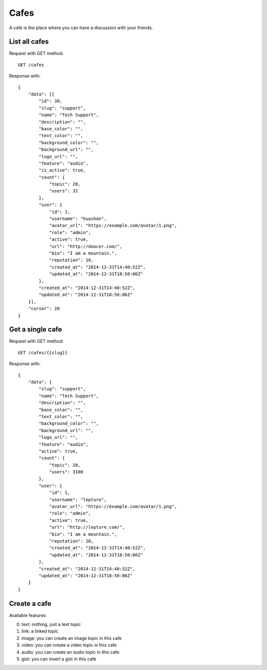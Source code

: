 Cafes
=====

A cafe is the place where you can have a discussion with your friends.


List all cafes
~~~~~~~~~~~~~~

Request with GET method::

    GET /cafes

Response with::

    {
        "data": [{
            "id": 30,
            "slug": "support",
            "name": "Tech Support",
            "description": "",
            "base_color": "",
            "text_color": "",
            "background_color": "",
            "background_url": "",
            "logo_url": "",
            "feature": "audio",
            "is_active": true,
            "count": {
                "topic": 20,
                "users": 31
            },
            "user": {
                "id": 1,
                "username": "huashan",
                "avatar_url": "https://example.com/avatar/1.png",
                "role": "admin",
                "active": true,
                "url": "http://doocer.com/",
                "bio": "I am a mountain.",
                "reputation": 10,
                "created_at": "2014-12-31T14:40:52Z",
                "updated_at": "2014-12-31T18:50:06Z"
            },
            "created_at": "2014-12-31T14:40:52Z",
            "updated_at": "2014-12-31T18:50:06Z"
        }],
        "cursor": 20
    }


Get a single cafe
~~~~~~~~~~~~~~~~~

Request with GET method::

    GET /cafes/{{slug}}

Response with::

    {
        "data": {
            "slug": "support",
            "name": "Tech Support",
            "description": "",
            "base_color": "",
            "text_color": "",
            "background_color": "",
            "background_url": "",
            "logo_url": "",
            "feature": "audio",
            "active": true,
            "count": {
                "topic": 20,
                "users": 3100
            },
            "user": {
                "id": 1,
                "username": "lepture",
                "avatar_url": "https://example.com/avatar/1.png",
                "role": "admin",
                "active": true,
                "url": "http://lepture.com/",
                "bio": "I am a mountain.",
                "reputation": 10,
                "created_at": "2014-12-31T14:40:52Z",
                "updated_at": "2014-12-31T18:50:06Z"
            },
            "created_at": "2014-12-31T14:40:52Z",
            "updated_at": "2014-12-31T18:50:06Z"
        }
    }


Create a cafe
~~~~~~~~~~~~~

Available features:

0. text: nothing, just a text topic
1. link: a linked topic
2. image: you can create an image topic in this cafe
3. video: you can create a video topic in this cafe
4. audio: you can create an audio topic in this cafe
5. gist: you can insert a gist in this cafe
